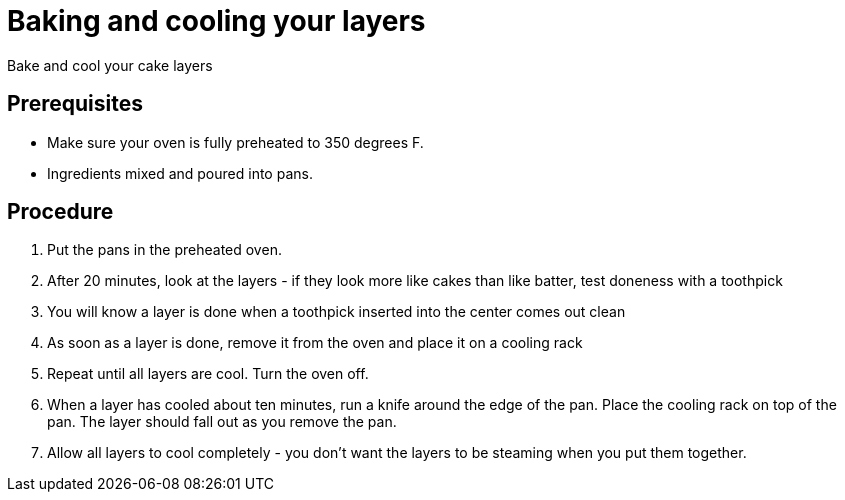 // Module included in the following assemblies:
//
// Baking and decorating a chocolate birthday cake

[id='bake-and-cool_{context}']

= Baking and cooling your layers

Bake and cool your cake layers

[discrete]
== Prerequisites

* Make sure your oven is fully preheated to 350 degrees F.
* Ingredients mixed and poured into pans.

[discrete]
== Procedure

. Put the pans in the preheated oven.

. After 20 minutes, look at the layers - if they look more like cakes than like batter, test doneness with a toothpick

. You will know a layer is done when a toothpick inserted into the center comes out clean

. As soon as a layer is done, remove it from the oven and place it on a cooling rack

. Repeat until all layers are cool. Turn the oven off.

. When a layer has cooled about ten minutes, run a knife around the edge of the pan. Place the cooling rack on top of the pan. The layer should fall out as you remove the pan. 

. Allow all layers to cool completely - you don't want the layers to be steaming when you put them together.
